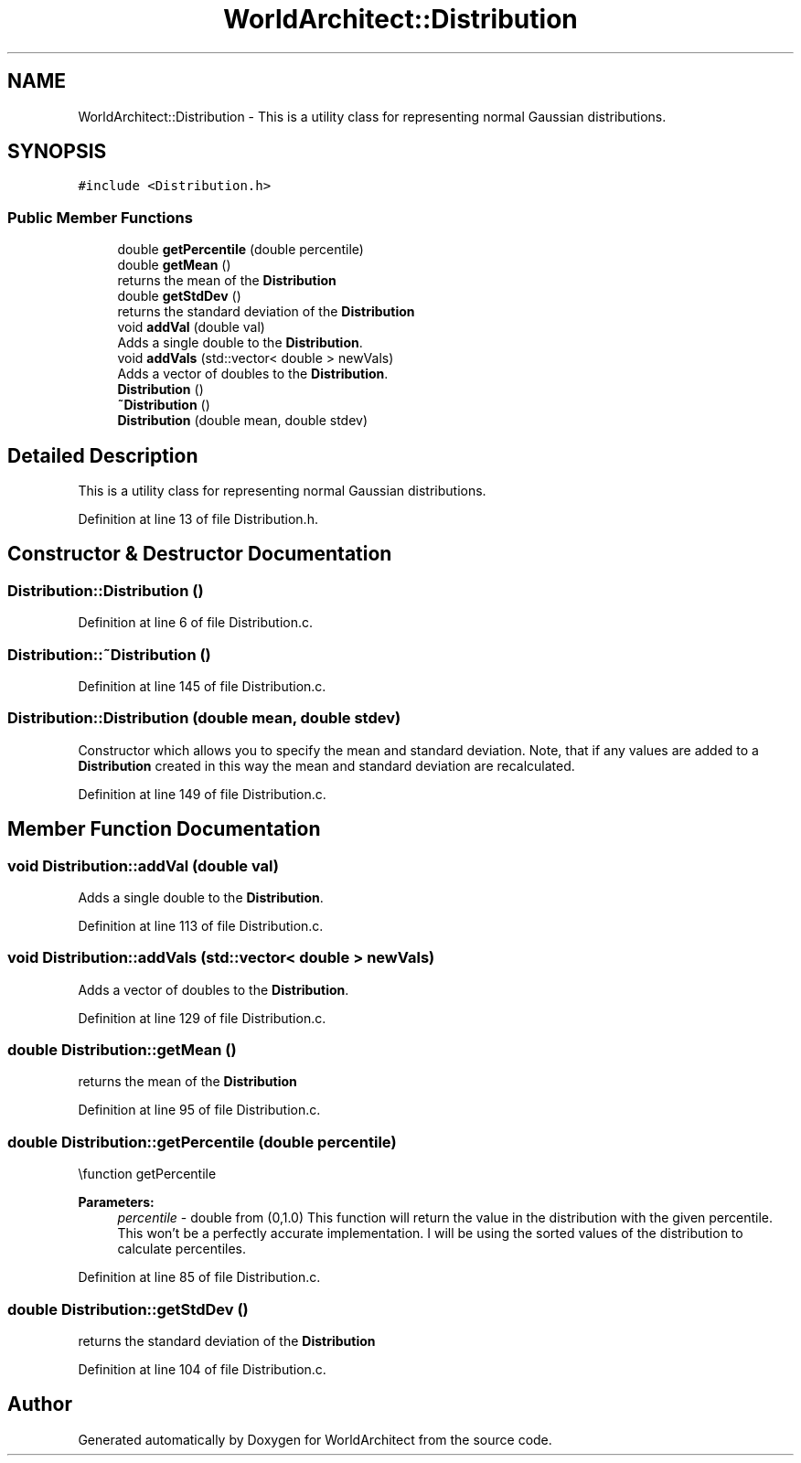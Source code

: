 .TH "WorldArchitect::Distribution" 3 "Thu Apr 4 2019" "Version 0.0.1" "WorldArchitect" \" -*- nroff -*-
.ad l
.nh
.SH NAME
WorldArchitect::Distribution \- This is a utility class for representing normal Gaussian distributions\&.  

.SH SYNOPSIS
.br
.PP
.PP
\fC#include <Distribution\&.h>\fP
.SS "Public Member Functions"

.in +1c
.ti -1c
.RI "double \fBgetPercentile\fP (double percentile)"
.br
.ti -1c
.RI "double \fBgetMean\fP ()"
.br
.RI "returns the mean of the \fBDistribution\fP "
.ti -1c
.RI "double \fBgetStdDev\fP ()"
.br
.RI "returns the standard deviation of the \fBDistribution\fP "
.ti -1c
.RI "void \fBaddVal\fP (double val)"
.br
.RI "Adds a single double to the \fBDistribution\fP\&. "
.ti -1c
.RI "void \fBaddVals\fP (std::vector< double > newVals)"
.br
.RI "Adds a vector of doubles to the \fBDistribution\fP\&. "
.ti -1c
.RI "\fBDistribution\fP ()"
.br
.ti -1c
.RI "\fB~Distribution\fP ()"
.br
.ti -1c
.RI "\fBDistribution\fP (double mean, double stdev)"
.br
.in -1c
.SH "Detailed Description"
.PP 
This is a utility class for representing normal Gaussian distributions\&. 
.PP
Definition at line 13 of file Distribution\&.h\&.
.SH "Constructor & Destructor Documentation"
.PP 
.SS "Distribution::Distribution ()"

.PP
Definition at line 6 of file Distribution\&.c\&.
.SS "Distribution::~Distribution ()"

.PP
Definition at line 145 of file Distribution\&.c\&.
.SS "Distribution::Distribution (double mean, double stdev)"
Constructor which allows you to specify the mean and standard deviation\&. Note, that if any values are added to a \fBDistribution\fP created in this way the mean and standard deviation are recalculated\&. 
.PP
Definition at line 149 of file Distribution\&.c\&.
.SH "Member Function Documentation"
.PP 
.SS "void Distribution::addVal (double val)"

.PP
Adds a single double to the \fBDistribution\fP\&. 
.PP
Definition at line 113 of file Distribution\&.c\&.
.SS "void Distribution::addVals (std::vector< double > newVals)"

.PP
Adds a vector of doubles to the \fBDistribution\fP\&. 
.PP
Definition at line 129 of file Distribution\&.c\&.
.SS "double Distribution::getMean ()"

.PP
returns the mean of the \fBDistribution\fP 
.PP
Definition at line 95 of file Distribution\&.c\&.
.SS "double Distribution::getPercentile (double percentile)"
\\function getPercentile 
.PP
\fBParameters:\fP
.RS 4
\fIpercentile\fP - double from (0,1\&.0) This function will return the value in the distribution with the given percentile\&. This won't be a perfectly accurate implementation\&. I will be using the sorted values of the distribution to calculate percentiles\&. 
.RE
.PP

.PP
Definition at line 85 of file Distribution\&.c\&.
.SS "double Distribution::getStdDev ()"

.PP
returns the standard deviation of the \fBDistribution\fP 
.PP
Definition at line 104 of file Distribution\&.c\&.

.SH "Author"
.PP 
Generated automatically by Doxygen for WorldArchitect from the source code\&.
